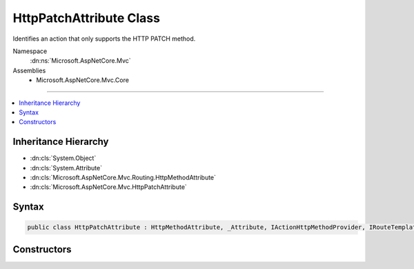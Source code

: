 

HttpPatchAttribute Class
========================






Identifies an action that only supports the HTTP PATCH method.


Namespace
    :dn:ns:`Microsoft.AspNetCore.Mvc`
Assemblies
    * Microsoft.AspNetCore.Mvc.Core

----

.. contents::
   :local:



Inheritance Hierarchy
---------------------


* :dn:cls:`System.Object`
* :dn:cls:`System.Attribute`
* :dn:cls:`Microsoft.AspNetCore.Mvc.Routing.HttpMethodAttribute`
* :dn:cls:`Microsoft.AspNetCore.Mvc.HttpPatchAttribute`








Syntax
------

.. code-block:: csharp

    public class HttpPatchAttribute : HttpMethodAttribute, _Attribute, IActionHttpMethodProvider, IRouteTemplateProvider








.. dn:class:: Microsoft.AspNetCore.Mvc.HttpPatchAttribute
    :hidden:

.. dn:class:: Microsoft.AspNetCore.Mvc.HttpPatchAttribute

Constructors
------------

.. dn:class:: Microsoft.AspNetCore.Mvc.HttpPatchAttribute
    :noindex:
    :hidden:

    
    .. dn:constructor:: Microsoft.AspNetCore.Mvc.HttpPatchAttribute.HttpPatchAttribute()
    
        
    
        
        Creates a new :any:`Microsoft.AspNetCore.Mvc.HttpPatchAttribute`\.
    
        
    
        
        .. code-block:: csharp
    
            public HttpPatchAttribute()
    
    .. dn:constructor:: Microsoft.AspNetCore.Mvc.HttpPatchAttribute.HttpPatchAttribute(System.String)
    
        
    
        
        Creates a new :any:`Microsoft.AspNetCore.Mvc.HttpPatchAttribute` with the given route template.
    
        
    
        
        :param template: The route template. May not be null.
        
        :type template: System.String
    
        
        .. code-block:: csharp
    
            public HttpPatchAttribute(string template)
    

